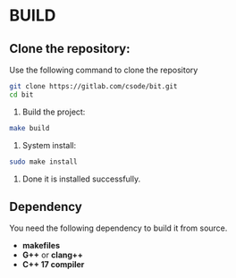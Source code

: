 * BUILD

** Clone the repository:
Use the following command to clone the repository
#+BEGIN_SRC bash
git clone https://gitlab.com/csode/bit.git
cd bit
#+END_SRC

2. Build the project:

#+BEGIN_SRC bash
make build 
#+END_SRC

3. System install:

#+BEGIN_SRC bash
sudo make install 
#+END_SRC

4. Done it is installed successfully.
** Dependency
You need the following dependency to build it from source.
- *makefiles*
- *G++* or *clang++*
- *C++ 17 compiler*

